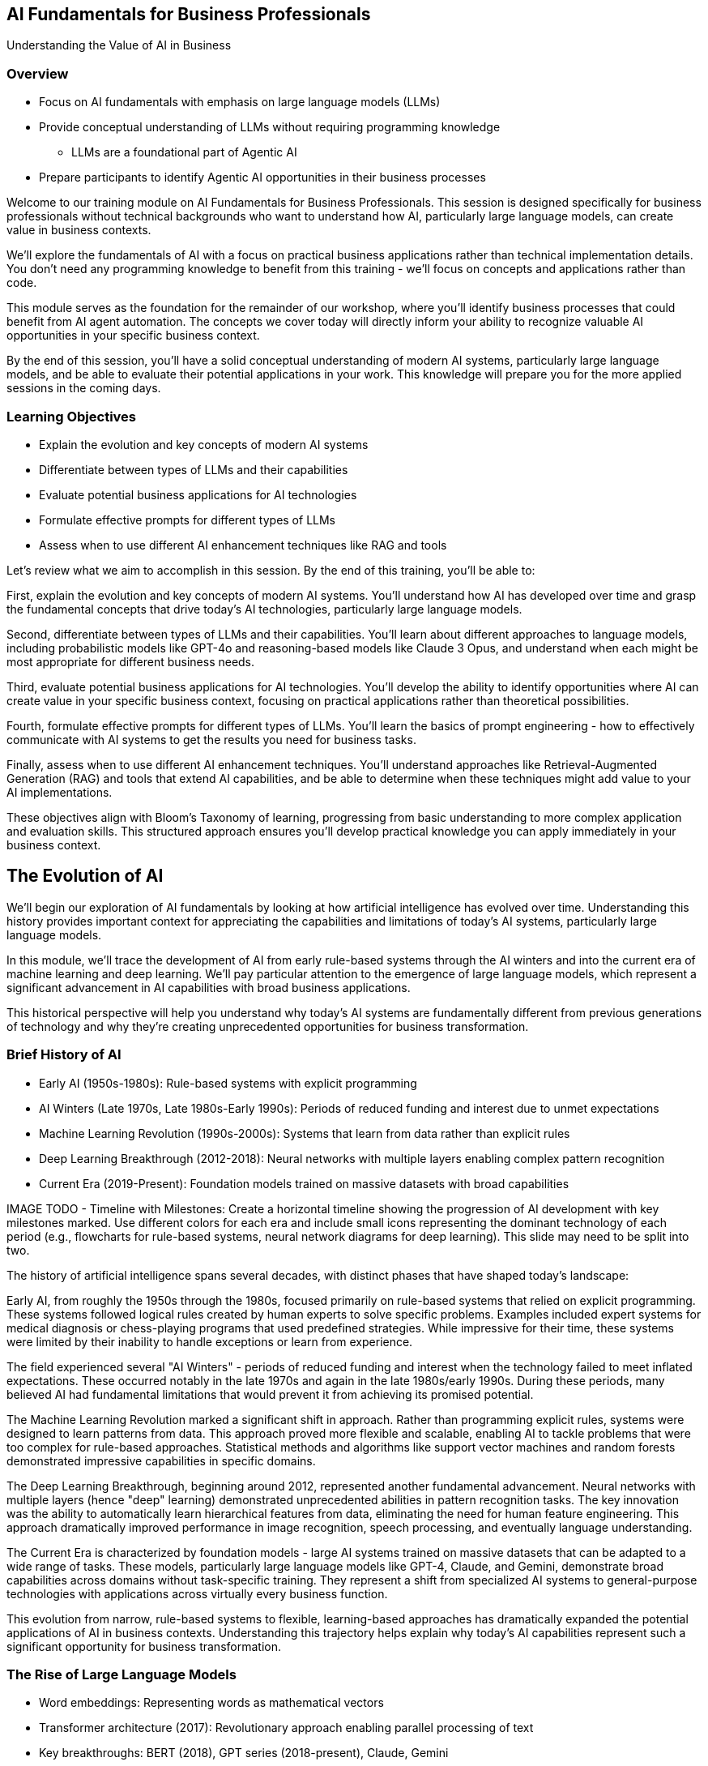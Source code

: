 == AI Fundamentals for Business Professionals

Understanding the Value of AI in Business

=== Overview

* Focus on AI fundamentals with emphasis on large language models (LLMs)
* Provide conceptual understanding of LLMs without requiring programming knowledge
** LLMs are a foundational part of Agentic AI
* Prepare participants to identify Agentic AI opportunities in their business processes

[.notes]
--
Welcome to our training module on AI Fundamentals for Business Professionals. This session is designed specifically for business professionals without technical backgrounds who want to understand how AI, particularly large language models, can create value in business contexts.

We'll explore the fundamentals of AI with a focus on practical business applications rather than technical implementation details. You don't need any programming knowledge to benefit from this training - we'll focus on concepts and applications rather than code.

This module serves as the foundation for the remainder of our workshop, where you'll identify business processes that could benefit from AI agent automation. The concepts we cover today will directly inform your ability to recognize valuable AI opportunities in your specific business context.

By the end of this session, you'll have a solid conceptual understanding of modern AI systems, particularly large language models, and be able to evaluate their potential applications in your work. This knowledge will prepare you for the more applied sessions in the coming days.
--

=== Learning Objectives

* Explain the evolution and key concepts of modern AI systems
* Differentiate between types of LLMs and their capabilities
* Evaluate potential business applications for AI technologies
* Formulate effective prompts for different types of LLMs
* Assess when to use different AI enhancement techniques like RAG and tools

[.notes]
--
Let's review what we aim to accomplish in this session. By the end of this training, you'll be able to:

First, explain the evolution and key concepts of modern AI systems. You'll understand how AI has developed over time and grasp the fundamental concepts that drive today's AI technologies, particularly large language models.

Second, differentiate between types of LLMs and their capabilities. You'll learn about different approaches to language models, including probabilistic models like GPT-4o and reasoning-based models like Claude 3 Opus, and understand when each might be most appropriate for different business needs.

Third, evaluate potential business applications for AI technologies. You'll develop the ability to identify opportunities where AI can create value in your specific business context, focusing on practical applications rather than theoretical possibilities.

Fourth, formulate effective prompts for different types of LLMs. You'll learn the basics of prompt engineering - how to effectively communicate with AI systems to get the results you need for business tasks.

Finally, assess when to use different AI enhancement techniques. You'll understand approaches like Retrieval-Augmented Generation (RAG) and tools that extend AI capabilities, and be able to determine when these techniques might add value to your AI implementations.

These objectives align with Bloom's Taxonomy of learning, progressing from basic understanding to more complex application and evaluation skills. This structured approach ensures you'll develop practical knowledge you can apply immediately in your business context.
--

== The Evolution of AI

[.notes]
--
We'll begin our exploration of AI fundamentals by looking at how artificial intelligence has evolved over time. Understanding this history provides important context for appreciating the capabilities and limitations of today's AI systems, particularly large language models.

In this module, we'll trace the development of AI from early rule-based systems through the AI winters and into the current era of machine learning and deep learning. We'll pay particular attention to the emergence of large language models, which represent a significant advancement in AI capabilities with broad business applications.

This historical perspective will help you understand why today's AI systems are fundamentally different from previous generations of technology and why they're creating unprecedented opportunities for business transformation.
--

=== Brief History of AI

* Early AI (1950s-1980s): Rule-based systems with explicit programming
* AI Winters (Late 1970s, Late 1980s-Early 1990s): Periods of reduced funding and interest due to unmet expectations
* Machine Learning Revolution (1990s-2000s): Systems that learn from data rather than explicit rules
* Deep Learning Breakthrough (2012-2018): Neural networks with multiple layers enabling complex pattern recognition
* Current Era (2019-Present): Foundation models trained on massive datasets with broad capabilities

[.notes]
--
IMAGE TODO - Timeline with Milestones: Create a horizontal timeline showing the progression of AI development with key milestones marked. Use different colors for each era and include small icons representing the dominant technology of each period (e.g., flowcharts for rule-based systems, neural network diagrams for deep learning).  This slide may need to be split into two.

The history of artificial intelligence spans several decades, with distinct phases that have shaped today's landscape:

Early AI, from roughly the 1950s through the 1980s, focused primarily on rule-based systems that relied on explicit programming. These systems followed logical rules created by human experts to solve specific problems. Examples included expert systems for medical diagnosis or chess-playing programs that used predefined strategies. While impressive for their time, these systems were limited by their inability to handle exceptions or learn from experience.

The field experienced several "AI Winters" - periods of reduced funding and interest when the technology failed to meet inflated expectations. These occurred notably in the late 1970s and again in the late 1980s/early 1990s. During these periods, many believed AI had fundamental limitations that would prevent it from achieving its promised potential.

The Machine Learning Revolution marked a significant shift in approach. Rather than programming explicit rules, systems were designed to learn patterns from data. This approach proved more flexible and scalable, enabling AI to tackle problems that were too complex for rule-based approaches. Statistical methods and algorithms like support vector machines and random forests demonstrated impressive capabilities in specific domains.

The Deep Learning Breakthrough, beginning around 2012, represented another fundamental advancement. Neural networks with multiple layers (hence "deep" learning) demonstrated unprecedented abilities in pattern recognition tasks. The key innovation was the ability to automatically learn hierarchical features from data, eliminating the need for human feature engineering. This approach dramatically improved performance in image recognition, speech processing, and eventually language understanding.

The Current Era is characterized by foundation models - large AI systems trained on massive datasets that can be adapted to a wide range of tasks. These models, particularly large language models like GPT-4, Claude, and Gemini, demonstrate broad capabilities across domains without task-specific training. They represent a shift from specialized AI systems to general-purpose technologies with applications across virtually every business function.

This evolution from narrow, rule-based systems to flexible, learning-based approaches has dramatically expanded the potential applications of AI in business contexts. Understanding this trajectory helps explain why today's AI capabilities represent such a significant opportunity for business transformation.
--

=== The Rise of Large Language Models

* Word embeddings: Representing words as mathematical vectors
* Transformer architecture (2017): Revolutionary approach enabling parallel processing of text
* Key breakthroughs: BERT (2018), GPT series (2018-present), Claude, Gemini
* Scaling laws (2020-2023): Performance improvements correlate with model size and training data
* Emergent capabilities (2022-present): Advanced reasoning and problem-solving appearing at scale
* Test Time Compute scaling (2023-present): Performance improvements through increased inference computation

[.notes]
--
IMAGE TODO - Timeline with Milestones: may also use a timeline plus Split Into two.

Large Language Models (LLMs) represent one of the most significant developments in artificial intelligence, with a trajectory of rapid advancement over the past decade:

Word embeddings marked an important early step in natural language processing. These techniques, like Word2Vec (2013) and GloVe (2014), represented words as mathematical vectors in a way that captured semantic relationships. Words with similar meanings would be positioned close together in this mathematical space. This approach allowed algorithms to understand relationships between words, but still had limitations in understanding context.

The Transformer architecture, introduced in the 2017 paper "Attention is All You Need," represented a revolutionary approach to processing text. Unlike previous sequential models, transformers could process all words in a text simultaneously, using a mechanism called "attention" to weigh the importance of different words in relation to each other. This parallel processing capability enabled much more efficient training on larger datasets.

Key breakthroughs followed rapidly. BERT (Bidirectional Encoder Representations from Transformers), released by Google in 2018, demonstrated unprecedented performance on language understanding tasks. The GPT (Generative Pre-trained Transformer) series from OpenAI, beginning in 2018 and continuing through GPT-4 and beyond, showed increasingly impressive text generation capabilities. Other models like Claude from Anthropic and Gemini from Google have further advanced the field.

Scaling laws have emerged as a crucial insight in LLM development. Researchers discovered that performance improvements correlate predictably with increases in model size (number of parameters) and training data volume. This finding led to a race to build ever-larger models, with sizes increasing from millions to billions and now trillions of parameters.

Perhaps most surprisingly, emergent capabilities have appeared as models reached certain scale thresholds. Advanced reasoning, problem-solving, and even coding abilities weren't explicitly programmed but emerged as models grew larger and were trained on more diverse data. These emergent capabilities have dramatically expanded the potential business applications of LLMs.

Test Time Compute scaling represents one of the newest frontiers in LLM advancement. Research from 2023 onward has demonstrated that model performance can be significantly improved not just by increasing model size or training data, but by allocating more computational resources during inference (when the model is actually generating responses). Techniques like speculative decoding, tree-of-thought reasoning, and self-consistency sampling allow models to explore multiple reasoning paths or potential responses before selecting the best one. This approach effectively trades inference speed for quality, enabling even existing models to achieve better performance on complex reasoning tasks without retraining. For businesses, this means that model capabilities can continue to improve through algorithmic innovations even without building larger models, potentially offering more cost-effective paths to enhanced AI performance.

The rapid evolution of LLMs has transformed them from academic curiosities to powerful business tools in just a few years. Understanding this trajectory helps explain their current capabilities and limitations, as well as their potential future development.
--

=== Current AI Landscape: Major Platforms

* Major commercial platforms: OpenAI (GPT-4o), Anthropic (Claude), Google (Gemini), Mistral, Meta (Llama)
* Open-source alternatives: Llama 3 (Meta), Mistral Large, Falcon (TII), Deepseek, Mixtral 8x7B, BLOOM, Pythia, Stable LM

[.notes]
--
Today's AI landscape is characterized by rapid innovation, increasing accessibility, and a growing focus on business applications:

Major commercial platforms have emerged as leaders in the development and deployment of large language models. OpenAI's GPT series, particularly GPT-4o, offers state-of-the-art capabilities across text, image, and audio modalities. Anthropic's Claude models emphasize safety and helpfulness. Google's Gemini combines language capabilities with multimodal understanding. Newer entrants like Mistral AI and Meta's Llama models are also gaining significant traction. These platforms typically offer API access, allowing businesses to integrate their capabilities without managing the underlying infrastructure.

Open-source alternatives have created a parallel ecosystem of freely available models that can be downloaded, modified, and deployed by organizations with the technical resources to do so. Meta's Llama 3 series (ranging from 8B to 70B parameters) has become one of the most widely adopted open-source models, offering performance competitive with many commercial options. Mistral AI has released several high-quality open models, including Mistral Large and the innovative Mixtral 8x7B which uses a mixture-of-experts architecture. The Technology Innovation Institute's Falcon models (7B, 40B, and 180B versions) have shown impressive capabilities for their size. Deepseek's models, particularly Deepseek Coder, excel at programming tasks. Other notable open-source models include BLOOM (a multilingual model developed by over 1,000 researchers), Pythia (a family of models designed for interpretability research), and Stable LM from Stability AI. This open-source movement has accelerated innovation and reduced costs, though these models often require more technical expertise to implement effectively.
--

=== Current AI Landscape: Trends

* Enterprise AI integration: Increasing focus on business-specific implementations
* Democratization of access: API-based services making AI capabilities widely available
* Specialized vs. general-purpose systems: Trend toward adaptable foundation models

[.notes]
--
Enterprise AI integration has become a major focus, with organizations moving beyond experimentation to implement AI capabilities in core business processes. This shift is driving demand for industry-specific models, enterprise-grade security and compliance features, and seamless integration with existing business systems. Companies like Microsoft, Salesforce, and IBM are positioning themselves as enablers of this enterprise AI transformation.

The democratization of access represents another key trend. API-based services have made sophisticated AI capabilities available to organizations of all sizes without requiring specialized AI expertise. This accessibility has dramatically expanded the potential user base and use cases for AI technologies. No-code and low-code platforms are further reducing barriers to entry.

The industry is seeing a shift from specialized to general-purpose systems. Rather than building custom AI models for each specific task, organizations are increasingly leveraging foundation models that can be adapted to a wide range of applications through techniques like fine-tuning and prompt engineering. This approach reduces development time and cost while maintaining high performance.

Understanding this landscape is crucial for business professionals seeking to leverage AI effectively. The rapid pace of innovation means new capabilities are constantly emerging, while increasing accessibility makes implementation more feasible than ever before. This combination creates unprecedented opportunities for business transformation across virtually every industry and function.
--

== Understanding Large Language Models

[.notes]
--
In this module, we'll develop a deeper understanding of Large Language Models (LLMs) - what they are, how they work at a high level, and the different approaches to their development. This understanding is essential for evaluating their potential applications in your business.

We'll explore the fundamental capabilities of LLMs and how they process and generate language. We'll then examine different types of LLMs, particularly the distinction between probabilistic models like GPT-4o and reasoning-based models like Claude 3 Opus or GPT-4o with specific prompting techniques.

By understanding these different approaches and their respective strengths and limitations, you'll be better equipped to determine which type of LLM might be most appropriate for different business applications. This knowledge will directly inform your ability to identify and evaluate AI opportunities in your organization.
--

=== What are LLMs? Core Mechanics

* AI systems trained on vast text datasets to understand and generate human language
* Process information by breaking text into tokens (word parts) and analyzing patterns
* Predict likely next words/tokens based on patterns learned during training

[.notes]
--
Large Language Models (LLMs) are a type of artificial intelligence system specifically designed to understand and generate human language. Let's explore their fundamental characteristics:

LLMs are trained on vast text datasets, often comprising hundreds of billions of words from sources like books, articles, websites, code repositories, and other text-based content. This extensive training allows them to learn the patterns, structures, and relationships in human language across diverse topics and domains. The largest models have effectively "read" more text than any human could in multiple lifetimes.

These models process information by breaking text into tokens, which are essentially word parts or complete words. For example, the word "understanding" might be broken into tokens like "under" and "standing." The model analyzes patterns in how these tokens appear in relation to each other across its training data. This tokenization approach allows the model to handle words it hasn't explicitly seen before by recognizing their component parts.

At their core, LLMs predict likely next words or tokens based on the patterns they've learned. When given a prompt or partial text, they calculate probabilities for what might come next based on similar patterns in their training data. This predictive capability is what enables them to generate coherent and contextually appropriate text that continues from any starting point.
--

=== Understanding Tokenization

* Tokens are the basic units LLMs process - can be words, parts of words, or punctuation
* Examples:
  ** "Artificial" → "Art" + "ificial"
  ** "intelligence" → "intel" + "ligence"
  ** "doesn't" → "doesn" + "'t"
* Most models use 1,000-100,000 unique tokens in their vocabulary
* Efficient compression of language into machine-readable units

[.notes]
--
Tokenization is a fundamental process that converts human text into a format that LLMs can process. Understanding how tokenization works helps explain both the capabilities and limitations of these models:

Tokens represent the basic units that LLMs process. Unlike traditional NLP systems that might work with whole words, LLMs break text down into subword units. These tokens can be complete words, parts of words, or even individual characters and punctuation marks. This approach allows the model to handle a virtually unlimited vocabulary by combining token pieces.

The tokenization process follows specific patterns based on the frequency of character combinations in the training data. Common words like "the" or "and" typically get their own tokens, while less common words are split into multiple tokens. For example, "tokenization" might be broken into "token" + "ization" because these parts appear frequently in other words.

Different LLM systems use different tokenization approaches. GPT models use a method called Byte-Pair Encoding (BPE), while some other models use WordPiece or SentencePiece tokenizers. Regardless of the specific method, all modern LLMs use some form of subword tokenization.

The size of a model's token vocabulary typically ranges from about 1,000 to 100,000 unique tokens. This vocabulary represents the building blocks the model uses to understand and generate all text. The specific tokens in this vocabulary are determined during the pre-training process based on the frequency of character patterns in the training data.

Tokenization has important practical implications. When using LLMs, inputs are counted in tokens, not words or characters. This affects usage costs for commercial APIs and context window limitations. As a rule of thumb, one word typically corresponds to about 1.3-1.5 tokens in English, though this varies widely depending on the specific text.

Understanding tokenization helps explain why LLMs sometimes struggle with very rare words, made-up terms, or specialized technical vocabulary. If a word must be broken into many small token pieces, the model may have difficulty maintaining coherence across those pieces during processing.
--

=== Prediction Mechanism: Probability Distribution

* LLMs function as next-token prediction engines
* For input: "The capital of France is..."
* Model calculates probability distribution across entire vocabulary:
  ** "Paris": 92%
  ** "Lyon": 2%
  ** "located": 1%
  ** [thousands of other possibilities with lower probabilities]

[.notes]
--
At their core, LLMs operate through a surprisingly simple mechanism: they predict the next token in a sequence based on all the tokens that came before it. This fundamental prediction capability is what enables all their more complex behaviors:

When an LLM receives input text, it processes this text token by token, building an internal representation of the context. This representation captures patterns, relationships, and semantic meanings from the input.

For each position in the sequence, the model calculates a probability distribution across its entire vocabulary of tokens. This distribution represents the model's prediction of how likely each possible token is to appear next in the sequence. For example, given the prompt "The capital of France is," the model might assign a 92% probability to "Paris," a 2% probability to "Lyon," a 1% probability to "located," and distribute the remaining 5% across thousands of other tokens.

The model then selects a token from this probability distribution. In the simplest case, it selects the highest probability token (a process called "greedy decoding"). However, most implementations use more sophisticated sampling methods that introduce controlled randomness to generate more diverse and interesting outputs.
--

=== Prediction Mechanism: Temperature & Generation

* Temperature setting controls randomness in token selection:
  ** Low temp (0.1-0.5): More predictable, focused outputs
  ** Medium temp (0.6-0.8): Balanced creativity & accuracy
  ** High temp (0.9-1.0+): More creative, diverse outputs
* Each selected token becomes part of context for next prediction
  ** This iterative process continues until completion

[.notes]
--
The "temperature" setting that many LLM interfaces provide controls the randomness in the token selection process. This parameter fundamentally alters how the model generates text:

At low temperatures (typically 0.1-0.5), the model strongly favors high-probability tokens. This results in more predictable, focused, and often more factually accurate outputs. Low temperatures are ideal for tasks requiring precision, such as answering factual questions or generating code.

At medium temperatures (around 0.6-0.8), the model strikes a balance between selecting high-probability tokens and occasionally choosing less likely options. This creates outputs with a good balance of coherence and creativity, making it suitable for many general-purpose applications.

At high temperatures (0.9 and above), the model is much more likely to select lower-probability tokens. This produces more diverse, creative, and sometimes surprising outputs, but with increased risk of incoherence or factual errors. High temperatures work well for creative writing, brainstorming, or generating varied alternatives.

Once a token is selected, it's added to the sequence, and the process repeats. The model now calculates a new probability distribution for the next position, taking into account the newly added token. This iterative process continues until the model generates a stopping token or reaches a predefined length limit.

What's remarkable is that this relatively simple prediction mechanism, when scaled up with billions of parameters and trained on vast datasets, enables the complex capabilities we observe in modern LLMs. The model isn't explicitly programmed to answer questions, write essays, or solve problems—it's simply predicting what tokens are likely to come next in a given context. The emergent behaviors we value arise from this fundamental prediction capability.
--

=== LLM Capabilities and Applications

* LLMs demonstrate capabilities in writing, summarizing, answering questions, and reasoning
* Represent a general-purpose technology with applications across business functions
* All complex behaviors emerge from the simple next-token prediction mechanism

[.notes]
--
Modern LLMs demonstrate remarkable capabilities across a range of language tasks. They can write essays, stories, or business documents; summarize lengthy content; answer questions based on their training data; translate between languages; and even perform reasoning tasks that require multiple steps of logical thinking. These capabilities emerge from their statistical understanding of language patterns rather than explicit programming.

From a business perspective, LLMs represent a general-purpose technology with applications across virtually every function and industry. Unlike previous AI systems that were designed for specific narrow tasks, LLMs can be applied to a wide range of language-related challenges through appropriate prompting or fine-tuning. This flexibility makes them particularly valuable as a business tool.

Understanding LLMs as pattern-recognition systems trained on language data helps explain both their impressive capabilities and their limitations. They don't "understand" text in the human sense but have learned statistical patterns that allow them to mimic understanding in ways that are increasingly useful for business applications.

What makes LLMs particularly remarkable is that all these diverse capabilities—from writing marketing copy to analyzing financial data to generating computer code—emerge from the same fundamental next-token prediction mechanism. The model's ability to perform such varied tasks comes from the patterns it learned during training rather than from task-specific programming. This explains why the same model can switch between different types of tasks simply based on how it's prompted.
--

=== !

[.h4-style]
There are two types of LLMs: Probabilistic and Chain-of-Thought Reasoning

=== Probabilistic LLMs

* Trained to predict the next token based on statistical patterns in training data
* Generate text by repeatedly predicting the most likely next word/token
* Process is purely statistical - no explicit rules about grammar, facts, or reasoning
* Each prediction influenced by the entire context provided so far
* Examples: OpenAI's GPT-4o, Anthropic's Claude 3.5, Meta's Llama2

[.notes]
--
Probabilistic LLMs like GPT-4o represent the most common approach to language model development. Let's explore how they work and their business implications:

These models are trained through a process called "next token prediction." During training, the model is shown vast amounts of text and learns to predict what word or token is likely to come next in any given sequence. This training objective is purely statistical - the model learns patterns of word co-occurrence across billions of examples without explicit rules about grammar, facts, or reasoning.

When generating text, probabilistic LLMs work by repeatedly predicting the most likely next word or token based on what they've already generated. Each prediction is influenced by the entire context provided so far. The model calculates probability distributions across its entire vocabulary (often 100,000+ tokens) and selects from these possibilities. This process continues word by word until the response is complete.
--

=== Probabilistic: Strengths & Limitations

* Strengths:
  ** Remarkably fluent, natural-sounding writing
  ** Broad knowledge across diverse domains
  ** Creative content generation capabilities
* Limitations:
  ** May "hallucinate" facts that sound plausible but are incorrect
  ** Can struggle with complex multi-step reasoning
  ** Limited by training data cutoff and potential biases

[.notes]
--
The strengths of probabilistic LLMs include remarkably fluent writing that mimics human language patterns, broad knowledge across diverse domains absorbed from their training data, and creative capabilities in generating novel content like stories, marketing copy, or business ideas. They excel at tasks requiring language fluency and general knowledge.

However, these models have important limitations. They may "hallucinate" facts that sound plausible but are incorrect, as they're optimizing for plausible-sounding text rather than factual accuracy. They can struggle with complex multi-step reasoning, particularly for problems requiring precise logical or mathematical thinking. They're also limited by their training data - they don't have real-time information beyond their training cutoff and may reflect biases present in that data.

Understanding the probabilistic nature of these models helps explain both their impressive capabilities and their limitations. They don't "know" facts in the human sense but have learned statistical patterns that allow them to generate text that often contains accurate information. This distinction is important when evaluating their potential applications in business contexts where factual accuracy or reliable reasoning may be critical.
--

=== Probabilistic: Business Applications

* Content creation: marketing materials, reports, communications
* Document summarization and information extraction
* Creative ideation and brainstorming
* Customer support automation and chatbots
* Knowledge management and information retrieval
* Draft generation with human review and refinement

[.notes]
--
From a business perspective, probabilistic LLMs are particularly valuable for a wide range of applications:

Content creation is one of the most common use cases, with LLMs helping to generate marketing materials, reports, emails, and other business communications. The models can produce drafts quickly that humans can then review and refine.

Document summarization is another powerful application, allowing these models to condense lengthy reports, articles, or transcripts into concise summaries that capture key points. This can dramatically improve information processing efficiency.

For creative tasks, LLMs excel at ideation and brainstorming, generating diverse perspectives and approaches that can spark innovation. They can suggest multiple angles on a problem or help develop creative concepts for marketing campaigns.

Customer support automation has been revolutionized by these models, which can handle a wide range of customer inquiries with natural-sounding responses. They can be deployed as chatbots or used to assist human agents with response suggestions.

Knowledge management applications leverage LLMs' ability to process and retrieve information from large document collections, making organizational knowledge more accessible and useful.

The most effective business implementations typically combine LLM capabilities with human oversight, using the models to generate initial drafts or suggestions that humans then review, edit, and approve. This human-in-the-loop approach mitigates the risk of hallucinations or errors while still capturing the efficiency benefits.
--

=== Chain-of-Thought Reasoning LLMs

* Specifically trained or prompted to show explicit reasoning steps
* Process complex problems by breaking them into logical sequences
* Examples: OpenAI's o1/o3, DeepSeek-R1
* Example approach for a math problem:
  ** Identify relevant variables and formulas
  ** Work through calculations step-by-step
  ** Verify results before providing final answer

[.notes]
--
Chain-of-Thought (CoT) reasoning represents an important advancement in LLM capabilities, particularly evident in models like OpenAI's o1 and o3 or when using specific prompting techniques with models like GPT-4:

These models are either specifically trained or prompted to show explicit reasoning steps rather than jumping directly to conclusions. When faced with a complex problem, they break it down into a logical sequence of steps, working through the problem methodically much like a human would. This approach dramatically improves performance on tasks requiring multi-step reasoning.

The key innovation in CoT models is their ability to process complex problems by breaking them into manageable components. For example, when solving a math problem, the model might first identify the relevant variables, then determine the appropriate formula, perform the calculation step by step, and finally verify the result. This step-by-step approach significantly reduces errors compared to attempting to solve problems in a single step.

Chain-of-thought reasoning can be elicited in two primary ways: through specific model training that rewards step-by-step reasoning, or through prompting techniques that explicitly instruct the model to "think step by step" before answering. Both approaches have proven effective at improving performance on complex reasoning tasks.
--


=== Chain-of-Thought Reasoning: Strengths & Limitations

* Strengths:
  ** Superior mathematical and logical reasoning
  ** Transparent decision-making process
  ** Reduced error rates on complex problems
  ** Self-correction capabilities
* Limitations:
  ** Higher computational requirements
  ** Potentially slower response times
  ** Still probabilistic at core - can make reasoning errors

[.notes]
--
The strengths of CoT models include superior performance on mathematical reasoning tasks, logical problem-solving that requires multiple steps, and transparent decision-making where the reasoning process is visible and can be verified. This transparency is particularly valuable in business contexts where understanding how a conclusion was reached may be as important as the conclusion itself.

A key advantage of chain-of-thought reasoning is the ability to self-correct. By working through problems step-by-step, these models can often identify errors in their own reasoning and revise their approach before arriving at a final answer. This significantly reduces error rates compared to models that attempt to solve problems in a single step.

However, these models have limitations. They typically require more computational resources, which can result in higher costs and potentially slower responses compared to standard LLMs. They're also still fundamentally probabilistic systems at their core, meaning they can make reasoning errors despite their step-by-step approach. Their performance depends significantly on how problems are presented to them.

A key development in this area is the concept of "test-time compute" as a scaling law. Research has shown that allowing models more computation time to think through problems step by step can significantly improve performance, even without increasing model size. This insight suggests that future models may become increasingly capable of complex reasoning tasks simply by allocating more computational resources at inference time.
--

=== Chain-of-Thought Reasoning: Business Applications

* Financial analysis and modeling
* Complex decision support with transparent rationale
* Process optimization and troubleshooting
* Risk assessment and scenario planning
* Educational applications and training
* Regulatory compliance with documented reasoning

[.notes]
--
From a business perspective, CoT models are particularly valuable for applications requiring complex reasoning and transparency:

Financial analysis and modeling benefit greatly from chain-of-thought reasoning, as these models can work through complex calculations while showing their work. This is especially valuable for investment decisions, financial forecasting, and budget planning where stakeholders need to understand the reasoning behind recommendations.

For complex decision support, these models can evaluate multiple factors, weigh trade-offs, and provide recommendations with clear rationales. The transparency of their reasoning process builds trust and allows decision-makers to evaluate the quality of the analysis.

Process optimization and troubleshooting are enhanced by the models' ability to systematically analyze workflows, identify bottlenecks, and suggest improvements with detailed explanations. This applies to manufacturing processes, supply chain optimization, and service delivery improvements.

Risk assessment and scenario planning benefit from the models' ability to methodically work through different scenarios and their implications, helping organizations prepare for various contingencies with well-reasoned strategies.

Educational applications leverage these models' ability to explain complex concepts step-by-step, making them valuable tools for training, knowledge transfer, and skill development within organizations.

Regulatory compliance is another area where documented reasoning is particularly valuable. When decisions need to be justified to regulators or auditors, having a clear record of the reasoning process provides necessary transparency and accountability.

Understanding the capabilities and limitations of CoT reasoning is crucial for identifying business problems where this approach might add significant value compared to standard probabilistic LLMs.
--

=== Comparing LLM Approaches

* Probabilistic models excel at fluent generation and broad knowledge tasks
* Reasoning models perform better on complex problem-solving requiring logical steps
* Cost considerations: Reasoning approaches may require more computational resources
* Response time: Step-by-step reasoning typically takes longer than direct generation
* Hybrid approaches often provide the best results for complex business applications

[.notes]
--
Understanding the relative strengths and appropriate applications of different LLM approaches is crucial for effective business implementation:

Probabilistic models excel at tasks requiring fluent language generation and broad knowledge. They're particularly effective for content creation, summarization, creative writing, general question answering, and conversational interfaces. Their strength lies in their ability to generate natural-sounding text across a wide range of topics based on patterns learned from their training data. For many business applications where approximate answers or creative content are sufficient, probabilistic models offer an excellent balance of performance and efficiency.

Reasoning models perform significantly better on tasks requiring complex problem-solving with logical steps. They're particularly valuable for mathematical calculations, logical deductions, step-by-step analyses, and situations where the reasoning process itself needs to be transparent. Their explicit reasoning approach reduces errors on complex tasks and provides visibility into how conclusions are reached. For business applications where accuracy and verifiability are critical, reasoning-based approaches often justify their additional resource requirements.

Cost considerations play an important role in choosing between approaches. Reasoning-based methods typically require more computational resources, which translates to higher costs in cloud-based API implementations. The explicit generation of intermediate reasoning steps means more tokens are generated, directly affecting usage-based pricing models. Organizations need to weigh these additional costs against the value of improved accuracy and transparency for specific use cases.

Response time is another important factor. Step-by-step reasoning naturally takes longer than direct generation, as the model works through multiple intermediate steps before reaching a conclusion. For applications where immediate responses are critical, this additional latency may be problematic. However, for complex analytical tasks where accuracy is paramount, the additional time is often a worthwhile tradeoff.

In practice, hybrid approaches often provide the best results for complex business applications. Many implementations use probabilistic models for initial content generation or simple queries, then switch to reasoning approaches for complex problems requiring verification or step-by-step analysis. Some systems also implement verification steps where outputs from probabilistic generation are checked using reasoning approaches before being presented to users.

The field continues to evolve rapidly, with models increasingly incorporating reasoning capabilities as a standard feature rather than a separate approach. Understanding the appropriate application of different techniques allows organizations to optimize their AI implementations for specific business needs, balancing performance, cost, speed, and accuracy.
--

== Enhancing LLM Capabilities

[.notes]
--
In this module, we'll explore techniques that enhance the capabilities of Large Language Models, allowing them to overcome some of their inherent limitations. We'll focus particularly on Retrieval-Augmented Generation (RAG) and tools integration, two approaches that significantly expand what LLMs can accomplish in business contexts.

Understanding these enhancement techniques is crucial for identifying the full range of potential AI applications in your organization. Many valuable business use cases require capabilities beyond what a standalone LLM can provide, such as access to current information, proprietary data, or specialized functionality.

By the end of this module, you'll understand how these techniques work at a conceptual level and be able to identify business scenarios where they would add significant value. This knowledge will expand the range of processes you can consider for AI enhancement during the workshop.
--

=== Retrieval-Augmented Generation (RAG)

* Combines LLMs with the ability to retrieve and reference specific information
* Addresses the limitation of LLMs being restricted to their training data
* Process: Query → Retrieve relevant documents → Incorporate into context → Generate response
* Enables access to proprietary information, recent data, and specialized knowledge
* Business applications: Knowledge management, customer support, compliance, research

[.notes]
--
Retrieval-Augmented Generation (RAG) represents one of the most important enhancements to LLM capabilities, particularly for business applications:

RAG combines the generative capabilities of LLMs with the ability to retrieve and reference specific information from external sources. This hybrid approach leverages the strengths of both technologies - the language understanding and generation abilities of LLMs and the precision and currency of information retrieval systems. The result is a system that can generate responses grounded in specific, retrievable information rather than relying solely on patterns learned during training.

This approach directly addresses one of the most significant limitations of standalone LLMs: their restriction to information available in their training data. LLMs don't have access to real-time information, proprietary company data, or specialized knowledge unless it was included in their training. RAG overcomes this limitation by allowing the model to access and incorporate external information at the time of response generation.

The RAG process typically follows several steps: First, the system analyzes the user query to understand what information is needed. Next, it retrieves relevant documents or data from specified sources such as company databases, knowledge bases, or document repositories. These retrieved documents are then incorporated into the context provided to the LLM. Finally, the LLM generates a response that incorporates both its general language capabilities and the specific information retrieved.

From a business perspective, RAG enables access to three critical categories of information: proprietary company data that wouldn't be in public training sets (like internal policies, product specifications, or customer records); recent information that postdates the model's training cutoff (like current market conditions or updated regulations); and specialized knowledge that might be too niche to be well-represented in general training data (like industry-specific terminology or procedures).

RAG is particularly valuable for business applications like knowledge management (creating systems that can answer questions about company-specific information), customer support (providing accurate responses about products, services, and policies), compliance (ensuring responses reflect current regulations and company guidelines), and research (synthesizing information from multiple sources to answer complex questions).

The implementation of RAG requires several components: a document storage system, a method for converting documents into a format suitable for retrieval (typically vector embeddings), a retrieval mechanism to find relevant information, and integration with an LLM for response generation. While these technical details are important for implementation, business professionals primarily need to understand the capabilities RAG enables and the types of information it can incorporate.

By understanding RAG, you can identify business processes where access to specific information would significantly enhance the value of AI assistance - a crucial consideration when evaluating automation candidates during our workshop.
--

=== Tools and Function Calling

* Enables LLMs to interact with external systems and perform specific actions
* Examples: Calculators, web search, data analysis, calendar management, CRM updates
* Process: LLM recognizes need for tool → Formats appropriate request → Tool executes → Results incorporated
* Extends LLM capabilities beyond text generation to real-world actions
* Business applications: Workflow automation, data analysis, scheduling, transaction processing

[.notes]
--
Tools and function calling represent another crucial enhancement to LLM capabilities, particularly for business applications requiring interaction with external systems:

This approach enables LLMs to interact with external systems and perform specific actions beyond text generation. Rather than being limited to producing text based on patterns in their training data, tool-augmented LLMs can recognize when a specific capability is needed and invoke the appropriate external system to perform that function. This dramatically extends what LLMs can accomplish in business contexts.

Common examples of tools include calculators for precise mathematical operations, web search for current information, data analysis functions for processing structured data, calendar management for scheduling, CRM systems for customer information updates, and various API-connected services. Each tool provides specialized capabilities that complement the LLM's language understanding and generation abilities.

The process typically works as follows: The LLM recognizes from the user's request or the context of the conversation that a specific tool is needed. It then formats an appropriate request to that tool, including necessary parameters or inputs. The external tool executes the requested function and returns results. Finally, the LLM incorporates these results into its response, often interpreting or explaining them for the user.

This capability extends LLMs beyond text generation to enabling real-world actions and accessing real-time information. For example, an LLM with calendar access can not only discuss scheduling concepts but actually check availability and create appointments. One with calculation tools can perform precise financial analyses rather than approximating calculations based on training patterns.

From a business perspective, tool integration is particularly valuable for applications like workflow automation (triggering actions across multiple systems), data analysis (performing calculations and generating insights from business data), scheduling and coordination (managing calendars and resources), and transaction processing (initiating and confirming business transactions in external systems).

The implementation of tool integration requires defining the available tools, their parameters, and how they should be invoked. The LLM needs to be instructed or fine-tuned to recognize when tools are appropriate and how to format requests correctly. While these technical details are important for implementation, business professionals primarily need to understand what capabilities tool integration enables and what systems might be connected.

By understanding tool integration, you can identify business processes where interaction with external systems would significantly enhance the value of AI assistance - another crucial consideration when evaluating automation candidates during our workshop.
--

=== Combining Approaches for Business Solutions

* Most effective business implementations combine multiple enhancement techniques
* RAG provides knowledge grounding while tools enable actions
* Integration considerations: Data security, system access, performance requirements
* Cost-benefit analysis: Enhanced capabilities vs. implementation complexity
* Example: Customer service agent with product knowledge (RAG) and order processing abilities (tools)

[.notes]
--
In practice, the most effective business implementations of AI often combine multiple enhancement techniques to create comprehensive solutions:

Combining approaches allows organizations to address multiple limitations of standalone LLMs simultaneously. For example, RAG provides knowledge grounding by giving the LLM access to specific information, while tools enable actions by connecting the LLM to external systems. Together, these enhancements create AI systems that both know more and can do more than basic LLMs.

A typical combined implementation might include: an LLM for natural language understanding and generation; RAG capabilities to incorporate company-specific information; tool connections to relevant business systems; and potentially chain-of-thought reasoning for complex decision processes. Each component addresses specific requirements of the business process being automated.

When considering such implementations, several integration considerations become important. Data security is paramount when connecting AI systems to proprietary information or business systems. System access must be carefully managed to ensure the AI has appropriate permissions while maintaining security boundaries. Performance requirements must be evaluated, as each enhancement adds some latency to the overall system response time.

Cost-benefit analysis becomes more complex with combined approaches. Enhanced capabilities must be weighed against increased implementation complexity and operational costs. Not every business process requires the full suite of enhancements - the appropriate combination should be determined based on specific requirements and expected value.

As a concrete example, consider a customer service AI agent. It might use RAG to access product specifications, pricing information, and company policies; tool connections to check inventory, process orders, and update customer records; and chain-of-thought reasoning to troubleshoot complex customer issues. This combination creates a comprehensive solution that can handle a wide range of customer interactions with minimal human intervention.

For business professionals evaluating AI opportunities, understanding these combined approaches is valuable even without technical implementation knowledge. It allows you to envision more comprehensive solutions and identify processes where multiple enhancements might create significant value. During our workshop, we'll explore how different combinations of capabilities might address specific business needs in your organization.

The field continues to evolve rapidly, with new enhancement techniques emerging regularly. The fundamental principle remains consistent: identifying the specific limitations of basic LLMs that affect your use case and applying the appropriate enhancements to address those limitations.
--

== Effective Prompting Strategies

[.notes]
--
In this module, we'll explore the art and science of effective prompting - how to communicate with AI systems to get the results you need. Prompt engineering is a crucial skill for business professionals working with AI, as it directly affects the quality and usefulness of AI outputs.

We'll examine the fundamentals of prompt design and explore specific strategies for different types of LLMs. We'll also compare approaches and discuss how to adapt your prompting techniques based on the specific task and model you're working with.

By the end of this module, you'll understand how to construct effective prompts for different business scenarios and be able to optimize your interactions with AI systems to achieve better outcomes. This practical knowledge will be immediately applicable as you begin working with AI tools.
--

=== Prompting Probabilistic LLMs (GPT-4o)

* Be specific and explicit about desired outcomes and formats
* Provide relevant context to overcome knowledge limitations
* Use examples (few-shot learning) to demonstrate expected outputs
* Manage token limitations by focusing on essential information
* Business strategy: Start broad, then refine based on initial responses

[.notes]
--
Probabilistic LLMs like GPT-4o require specific prompting strategies to maximize their effectiveness for business applications:

Being specific and explicit about desired outcomes is particularly important with probabilistic models. Rather than assuming the model will intuit your needs, clearly state what you want, including the format, level of detail, tone, and any specific elements you require. For example, instead of asking "Tell me about our quarterly results," specify "Analyze our Q2 financial results in a 5-bullet executive summary highlighting year-over-year trends in revenue, expenses, and profit margins."

Providing relevant context helps overcome the knowledge limitations inherent in these models. Remember that probabilistic LLMs don't have access to information beyond their training data unless you provide it. For business applications, this often means including specific facts, figures, or background information in your prompt. For example, when asking for analysis of a business situation, include the key data points the model needs to consider.

Using examples, often called few-shot learning, is a powerful technique for demonstrating expected outputs. By showing the model one or more examples of the type of response you want, you provide a pattern it can follow. This approach is particularly effective for specialized formats or when you need consistency across multiple outputs. For instance, if you need product descriptions in a specific format, provide an example or two in your prompt.

Managing token limitations is important since all LLMs have context windows that limit how much text they can process at once. Focus on providing essential information rather than exhaustive details. For business applications, this might mean summarizing background information rather than including complete documents, or linking to reference materials rather than pasting their entire contents.

From a business strategy perspective, an effective approach is to start with broader prompts and then refine based on initial responses. Begin with a general request to see what the model produces, then iterate with more specific guidance based on what's missing or needs improvement. This iterative approach often yields better results than trying to craft the perfect prompt on the first attempt.

Business-specific prompting strategies might include using industry terminology to improve relevance, specifying the intended audience for the output (e.g., "Write this for C-level executives"), and including company-specific context that might not be in the model's training data. These adaptations help tailor generic LLM capabilities to your specific business needs.

Remember that probabilistic LLMs are particularly good at generating creative content, summarizing information, and producing natural-sounding language. Your prompting strategy should leverage these strengths while providing sufficient guidance to overcome limitations in factual precision or complex reasoning.
--

=== Prompting Chain-of-Thought LLMs (o1/o3)

* Explicitly request step-by-step reasoning in your prompts
* Structure complex problems with clear intermediate steps
* Encourage the model to "think aloud" before concluding
* Implement verification steps to check reasoning validity
* Business strategy: Break complex problems into logical sequences

[.notes]
--
Chain-of-Thought (CoT) LLMs like OpenAI's o1/o3 or Claude 3 Opus require different prompting strategies to fully leverage their reasoning capabilities:

Explicitly requesting step-by-step reasoning is the foundation of effective CoT prompting. Unlike with standard LLMs where you might ask directly for a conclusion, with reasoning-focused models you should specifically ask the model to work through the problem methodically. For example, instead of "What's the optimal inventory level?" try "Please think through the optimal inventory level step by step, considering our lead times, demand variability, and storage costs."

Structuring complex problems with clear intermediate steps helps guide the model's reasoning process. Break down multi-part problems into a logical sequence and ask the model to address each component in order. This approach is particularly effective for complex business analyses or decision-making scenarios. For instance, when evaluating a potential market entry, you might structure the prompt to first analyze market size, then competition, then regulatory considerations, and finally potential profitability.

Encouraging the model to "think aloud" leverages the model's ability to reason through problems verbally. Phrases like "Let's think about this step by step" or "Let's work through this methodically" signal to the model that you want to see its reasoning process, not just its conclusion. This approach is valuable when the reasoning itself provides insights or when you need to verify the model's approach to a problem.

Implementing verification steps improves accuracy by asking the model to check its own work. After the model provides a solution, prompt it to verify the answer by working backward, using a different method, or checking for common errors. For example, after a financial calculation, you might ask "Please verify this result by using an alternative calculation method and check for any potential errors in your reasoning."

From a business strategy perspective, the key is breaking complex problems into logical sequences that the model can work through methodically. This approach is particularly valuable for financial analyses, strategic decisions, risk assessments, and other business scenarios where the reasoning process is as important as the conclusion.

When working with CoT models in business contexts, it's often valuable to combine reasoning requests with specific business frameworks or methodologies relevant to your industry. For example, you might ask the model to apply a specific strategic framework like Porter's Five Forces or a standard financial analysis methodology to ensure the reasoning follows established business practices.

The explicit reasoning capabilities of these models make them particularly valuable for explaining complex concepts to stakeholders, documenting decision processes for compliance purposes, and building confidence in AI-assisted business decisions through transparent reasoning.
--